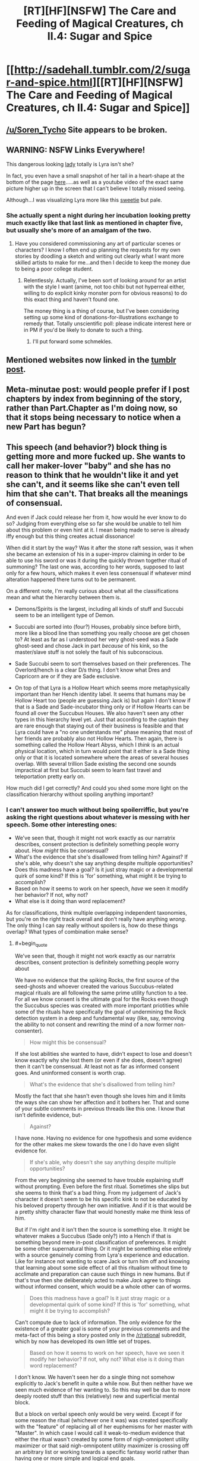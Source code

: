 #+TITLE: [RT][HF][NSFW] The Care and Feeding of Magical Creatures, ch II.4: Sugar and Spice

* [[http://sadehall.tumblr.com/2/sugar-and-spice.html][[RT][HF][NSFW] The Care and Feeding of Magical Creatures, ch II.4: Sugar and Spice]]
:PROPERTIES:
:Author: Soren_Tycho
:Score: 11
:DateUnix: 1482016385.0
:END:

** [[/u/Soren_Tycho]] Site appears to be broken.
:PROPERTIES:
:Author: All_in_bad_taste
:Score: 5
:DateUnix: 1482799045.0
:END:


** WARNING: NSFW Links Everywhere!

This dangerous looking [[http://konachan.com/post/show/130921/blonde_hair-bra-breasts-cleavage-demon-elbow_glove][lady]] totally is Lyra isn't she?

In fact, you even have a small snapshot of her tail in a heart-shape at the bottom of the page [[http://sadehall.tumblr.com/][here]].....as well as a youtube video of the exact same picture higher up in the screen that I can't believe I totally missed seeing.

Although...I was visualizing Lyra more like this [[http://konachan.com/post/show/180569/anbe_yoshirou-bell-bow-breasts-christmas-cleavage-][sweetie]] but pale.
:PROPERTIES:
:Author: xamueljones
:Score: 3
:DateUnix: 1482022104.0
:END:

*** She actually spent a night during her incubation looking pretty much exactly like that last link as mentioned in chapter five, but usually she's more of an amalgam of the two.
:PROPERTIES:
:Author: Soren_Tycho
:Score: 4
:DateUnix: 1482023438.0
:END:

**** Have you considered commissioning any art of particular scenes or characters? I know I often end up planning the requests for my own stories by doodling a sketch and writing out clearly what I want more skilled artists to make for me...and then I decide to keep the money due to being a poor college student.
:PROPERTIES:
:Author: xamueljones
:Score: 2
:DateUnix: 1482110105.0
:END:

***** Relentlessly. Actually, I've been sort of looking around for an artist with the style I want (anime, not too chibi but not hyperreal either, willing to do explicit kinky monster porn for obvious reasons) to do this exact thing and haven't found one.

The money thing is a thing of course, but I've been considering setting up some kind of donations-for-illustrations exchange to remedy that. Totally unscientific poll: please indicate interest here or in PM if you'd be likely to donate to such a thing.
:PROPERTIES:
:Author: Soren_Tycho
:Score: 2
:DateUnix: 1482116785.0
:END:

****** I'll put forward some schmekles.
:PROPERTIES:
:Author: Adeen_Dragon
:Score: 1
:DateUnix: 1483063108.0
:END:


** Mentioned websites now linked in the [[http://sadehall.tumblr.com/post/154608263855/ii4-sugar-and-spice][tumblr post]].
:PROPERTIES:
:Author: Soren_Tycho
:Score: 2
:DateUnix: 1482019355.0
:END:


** Meta-minutae post: would people prefer if I post chapters by index from beginning of the story, rather than Part.Chapter as I'm doing now, so that it stops being necessary to notice when a new Part has begun?
:PROPERTIES:
:Author: Soren_Tycho
:Score: 2
:DateUnix: 1482034602.0
:END:


** This speech (and behavior?) block thing is getting more and more fucked up. She wants to call her maker-lover "baby" and she has no reason to think that he wouldn't like it and yet she can't, and it seems like she can't even tell him that she can't. That breaks all the meanings of consensual.

And even if Jack could release her from it, how would he ever know to do so? Judging from everything else so far she would be unable to tell him about this problem or even hint at it. I mean being made to serve is already iffy enough but this thing creates actual dissonance!

When did it start by the way? Was it after the stone raft session, was it when she became an extension of his in a super-improv claiming in order to be able to use his sword or was it during the quickly thrown together ritual of summoning? The last one was, according to her words, supposed to last only for a few hours, which makes it even less consensual if whatever mind alteration happened there turns out to be permanent.

On a different note, I'm really curious about what all the classifications mean and what the hierarchy between them is.

- Demons/Spirits is the largest, including all kinds of stuff and Succubi seem to be an intelligent type of Demon.

- Succubi are sorted into (four?) Houses, probably since before birth, more like a blood line than something you really choose are get chosen to? At least as far as I understood her very ghost-seed was a Sade ghost-seed and chose Jack in part /because/ of his kink, so the master/slave stuff is not solely the fault of his subconscious.

- Sade Succubi seem to sort themselves based on their preferences. The Overlord/hench is a clear D/s thing. I don't know what Dres and Capricorn are or if they are Sade exclusive.

- On top of that Lyra is a Hollow Heart which seems more metaphysically important than her Hench identity label. It seems that humans may be Hollow Heart too (people are guessing Jack is) but again I don't know if that is a Sade and Sade-incubator thing only or if Hollow Hearts can be found all over the Succubus Houses. We also haven't seen any other types in this hierarchy level yet. Just that according to the captain they are rare enough that staying out of their business is feasible and that Lyra could have a "no one understands me" phase meaning that most of her friends are probably also not Hollow Hearts. Then again, there is something called the Hollow Heart Abyss, which I /think/ is an actual physical location, which in turn would point that it either is a Sade thing only or that it is located somewhere where the areas of several houses overlap. With several trillion Sade existing the second one sounds impractical at first but Succubi seem to learn fast travel and teleportation pretty early on.

How much did I get correctly? And could you shed some more light on the classification hierarchy without spoiling anything important?
:PROPERTIES:
:Author: Bowbreaker
:Score: 2
:DateUnix: 1482046261.0
:END:

*** I can't answer too much without being spoilerriffic, but you're asking the right questions about whatever is messing with her speech. Some other interesting ones:

- We've seen that, though it might not work exactly as our narratrix describes, consent protection is definitely something people worry about. How /might/ this be consensual?
- What's the evidence that she's disallowed from telling him? Against? If she's able, why doesn't she say anything despite multiple opportunities?
- Does this madness have a goal? Is it just stray magic or a developmental quirk of some kind? If this is 'for' something, what might it be trying to accomplish?
- Based on how it seems to work on her speech, /have/ we seen it modify her behavior? If not, why not?
- What else is it doing than word replacement?

As for classifications, think multiple overlapping independent taxonomies, but you're on the right track overall and don't really have anything /wrong/. The only thing I can say really without spoilers is, how do these things overlap? What types of combination make sense?
:PROPERTIES:
:Author: Soren_Tycho
:Score: 2
:DateUnix: 1482089370.0
:END:

**** #+begin_quote
  We've seen that, though it might not work exactly as our narratrix describes, consent protection is definitely something people worry about
#+end_quote

We have no evidence that the spiking Rocks, the first source of the seed-ghosts and whoever created the various Succubus-related magical rituals are all following the same prime utility function to a tee. For all we know consent is the ultimate goal for the Rocks even though the Succubus species was created with more important priotities while some of the rituals have specifically the goal of undermining the Rock detection system in a deep and fundamental way (like, say, removing the ability to not consent and rewriting the mind of a now former non-consenter).

#+begin_quote
  How might this be consensual?
#+end_quote

If she lost abilities she wanted to have, didn't expect to lose and doesn't know exactly why she lost them (or even if she does, doesn't agree) then it can't be consensual. At least not as far as informed consent goes. And uninformed consent is worth crap.

#+begin_quote
  What's the evidence that she's disallowed from telling him?
#+end_quote

Mostly the fact that she hasn't even though she loves him and it limits the ways she can show her affection and it bothers her. That and some of your subtle comments in previous threads like this one. I know that isn't definite evidence, but-

#+begin_quote
  Against?
#+end_quote

I have none. Having no evidence for one hypothesis and some evidence for the other makes me skew towards the one I do have even slight evidence for.

#+begin_quote
  If she's able, why doesn't she say anything despite multiple opportunities?
#+end_quote

From the very beginning she seemed to have trouble explaining stuff without prompting. Even before the first ritual. Sometimes she slips but she seems to think that's a bad thing. From my judgement of Jack's character it doesn't seem to be his specific kink to not be educated by his beloved property through her own initiative. And if it is that would be a pretty shitty character flaw that would honestly make me think less of him.

But if I'm right and it isn't then the source is something else. It might be whatever makes a Succubus (Sade only?) into a Hench if that is something beyond mere in-post classification of preferences. It might be some other supernatural thing. Or it might be something else entirely with a source genuinely coming from Lyra's experience and education. Like for instance not wanting to scare Jack or turn him off and knowing that learning about some side effect of all this ritualism without time to acclimate and preparation can cause such things in new humans. But if that's true then she deliberately acted to make /Jack/ agree to things without informed consent, which would be a whole other can of worms.

#+begin_quote
  Does this madness have a goal? Is it just stray magic or a developmental quirk of some kind? If this is 'for' something, what might it be trying to accomplish?
#+end_quote

Can't compute due to lack of information. The only evidence for the existence of a greater goal is some of your previous comments and the meta-fact of this being a story posted only in the [[/r/rational]] subreddit, which by now has developed its own little set of tropes.

#+begin_quote
  Based on how it seems to work on her speech, have we seen it modify her behavior? If not, why not? What else is it doing than word replacement?
#+end_quote

I don't know. We haven't seen her do a single thing not somehow explicitly to Jack's benefit in quite a while now. But then neither have we seen much evidence of her wanting to. So this may well be due to more deeply rooted stuff than this (relatively) new and superficial mental block.

But a block on verbal speech only would be very weird. Except if for some reason the ritual (whichever one it was) was created specifically with the "feature" of replacing all of her euphemisms for her master with "Master". In which case I would call it weak-to-medium evidence that either the ritual wasn't created by some form of nigh-omnipotent utility maximizer or that said nigh-omnipotent utility maximizer is crossing off an arbitrary list or working towards a specific fantasy world rather than having one or more simple and logical end goals.

#+begin_quote
  The only thing I can say really without spoilers is, how do these things overlap? What types of combination make sense?
#+end_quote

The lack of knowledge of almost any label other than those that would apply to Lyra within each taxonomy rank makes this hard to answer for now. We know that there are more Houses but we know next to nothing about any but the Sade. We don't know if the Overlord/hench dynamic is found in other houses. We don't know if things like Dres or Capricorn are exclusive or even in the same taxonomy rank as Overlord and Hench. About Hollow Heart we know nothing other than that Lyra is one, Jack probably is one, many others in this new community aren't, that it isn't always easy to be one, that there is direct metaphysical stuff involved with being a Hollow Heart and that there is /something/ called the "Hollow Heart Abyss". We don't even know if there /is/ anything similar in the same taxonomy rank slot or if it is a simple thing of everybody either being Hollow Heart or not being Hollow Heart.
:PROPERTIES:
:Author: Bowbreaker
:Score: 3
:DateUnix: 1482095947.0
:END:


** [deleted]
:PROPERTIES:
:Score: 1
:DateUnix: 1482016982.0
:END:

*** Apologies. I was /either/ crunching for a release at work, performing dark magicks and battling the forces of Puritanism^{tm,} or a quantum superposition of both.
:PROPERTIES:
:Author: Soren_Tycho
:Score: 3
:DateUnix: 1482019382.0
:END:


** #+begin_quote
  It's called the seed-ghost, and it's like, smart enough to figure stuff out and think but it doesn't really have feelings or think on its own, it just makes sure I get built right
#+end_quote

Huh. So I was pretty much exactly right. Neat!

#+begin_quote
  These are all succubi around us. The non-humans.
#+end_quote

Oh. That's kind of disappointing. I was hoping at least some would be other aliens. Maybe once they reach the city?

#+begin_quote
  Dude. Baby. This is all you baby. Seriously what the fuck, can I just not call you anything else now? How does that work?
#+end_quote

Have I harped enough about the mind control? I feel like I've harped enough about the mind control.

#+begin_quote
  but it's kind of hard when everything comes back to me because I *fscking* created her.
#+end_quote

Presumably, you meant 'fucking'.

#+begin_quote
  Yep. ‘s pretty much a straight copy of your language skills.
#+end_quote

Hmm. So if Jack had been bilingual, would she be bilingual too?

#+begin_quote
  Also, they might have some pants I could borrow.
#+end_quote

Eh? Why does he care about clothes all of a sudden?

#+begin_quote
  Yeah, there's lots of planets with humans. They never seem to know about each other until they find out the way you just did. It's kind of weird.
#+end_quote

I'm guessing alternate universe Earths? There's practically no way an evolutionarily separate yet identical species developed on another planet in the same universe. Unless you plan to pull a Stargate and say ancient aliens plucked them from Earth long ago and dropped them off there for whatever reason?
:PROPERTIES:
:Author: CapnQwerty
:Score: 1
:DateUnix: 1482108961.0
:END:

*** #+begin_quote
  fscking
#+end_quote

it's a joke [[http://www.catb.org/jargon/html/F/fscking.html]]
:PROPERTIES:
:Author: ajuc
:Score: 2
:DateUnix: 1482169920.0
:END:


*** Or there's just something about the magic of this universe which says only humans can develop.
:PROPERTIES:
:Author: Frommerman
:Score: 1
:DateUnix: 1482126577.0
:END:
